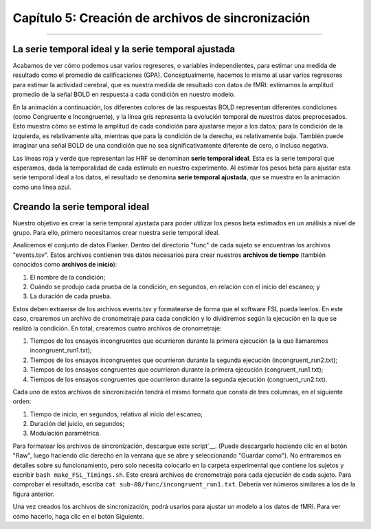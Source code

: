 

.. _05_Creando_Archivos_de_Temporización.rst

Capítulo 5: Creación de archivos de sincronización
================================

---------

La serie temporal ideal y la serie temporal ajustada
*************************************************

Acabamos de ver cómo podemos usar varios regresores, o variables independientes, para estimar una medida de resultado como el promedio de calificaciones (GPA). Conceptualmente, hacemos lo mismo al usar varios regresores para estimar la actividad cerebral, que es nuestra medida de resultado con datos de fMRI: estimamos la amplitud promedio de la señal BOLD en respuesta a cada condición en nuestro modelo.

En la animación a continuación, los diferentes colores de las respuestas BOLD representan diferentes condiciones (como Congruente e Incongruente), y la línea gris representa la evolución temporal de nuestros datos preprocesados. Esto muestra cómo se estima la amplitud de cada condición para ajustarse mejor a los datos; para la condición de la izquierda, es relativamente alta, mientras que para la condición de la derecha, es relativamente baja. También puede imaginar una señal BOLD de una condición que no sea significativamente diferente de cero, o incluso negativa.

.. figura:: GLM_fMRI_Data.gif

Las líneas roja y verde que representan las HRF se denominan **serie temporal ideal**. Esta es la serie temporal que esperamos, dada la temporalidad de cada estímulo en nuestro experimento. Al estimar los pesos beta para ajustar esta serie temporal ideal a los datos, el resultado se denomina **serie temporal ajustada**, que se muestra en la animación como una línea azul.

.. nota::

  Dado que cada vóxel tiene su propia serie temporal, aplicamos el procedimiento anterior a cada vóxel del cerebro. Esto se conoce como análisis univariante de masas, ya que estimamos los pesos beta para la serie temporal de cada vóxel. Dado que un conjunto de datos típico de fMRI contiene decenas o cientos de miles de vóxeles, posteriormente tendremos que realizar correcciones para todas las pruebas realizadas. Esto se abordará en un capítulo posterior sobre análisis de grupos.


Creando la serie temporal ideal
******************************

Nuestro objetivo es crear la serie temporal ajustada para poder utilizar los pesos beta estimados en un análisis a nivel de grupo. Para ello, primero necesitamos crear nuestra serie temporal ideal.

Analicemos el conjunto de datos Flanker. Dentro del directorio "func" de cada sujeto se encuentran los archivos "events.tsv". Estos archivos contienen tres datos necesarios para crear nuestros **archivos de tiempo** (también conocidos como **archivos de inicio**):

1. El nombre de la condición;
2. Cuándo se produjo cada prueba de la condición, en segundos, en relación con el inicio del escaneo; y
3. La duración de cada prueba.

Estos deben extraerse de los archivos events.tsv y formatearse de forma que el software FSL pueda leerlos. En este caso, crearemos un archivo de cronometraje para cada condición y lo dividiremos según la ejecución en la que se realizó la condición. En total, crearemos cuatro archivos de cronometraje:

1. Tiempos de los ensayos incongruentes que ocurrieron durante la primera ejecución (a la que llamaremos incongruent_run1.txt);
2. Tiempos de los ensayos incongruentes que ocurrieron durante la segunda ejecución (incongruent_run2.txt);
3. Tiempos de los ensayos congruentes que ocurrieron durante la primera ejecución (congruent_run1.txt);
4. Tiempos de los ensayos congruentes que ocurrieron durante la segunda ejecución (congruent_run2.txt).

Cada uno de estos archivos de sincronización tendrá el mismo formato que consta de tres columnas, en el siguiente orden:

1. Tiempo de inicio, en segundos, relativo al inicio del escaneo;
2. Duración del juicio, en segundos;
3. Modulación paramétrica.

.. nota::

  Hablaremos de la modulación paramétrica en un módulo futuro. Por ahora, solo necesita saber que es una columna obligatoria y, a menos que tenga ensayos modulados paramétricamente (lo cual no tenemos en este conjunto de datos), configúrelo en "1" para cada ensayo.
  
.. figura::TimingFiles_Example.png
  
  El archivo Run-1_events.tsv en OpenNeuro.org (A). Al descargarlo y consultarlo en la Terminal, se ve como el texto en la ventana (B). Nuestro objetivo es reformatear el archivo de eventos para crear un archivo de temporización con tres columnas: tiempo de inicio, duración y modulación paramétrica (C).
  
Para formatear los archivos de sincronización, descargue este script`__. (Puede descargarlo haciendo clic en el botón "Raw", luego haciendo clic derecho en la ventana que se abre y seleccionando "Guardar como"). No entraremos en detalles sobre su funcionamiento, pero solo necesita colocarlo en la carpeta experimental que contiene los sujetos y escribir ``bash make_FSL_Timings.sh``. Esto creará archivos de cronometraje para cada ejecución de cada sujeto. Para comprobar el resultado, escriba ``cat sub-08/func/incongruent_run1.txt``. Debería ver números similares a los de la figura anterior.

Una vez creados los archivos de sincronización, podrá usarlos para ajustar un modelo a los datos de fMRI. Para ver cómo hacerlo, haga clic en el botón Siguiente.


   

